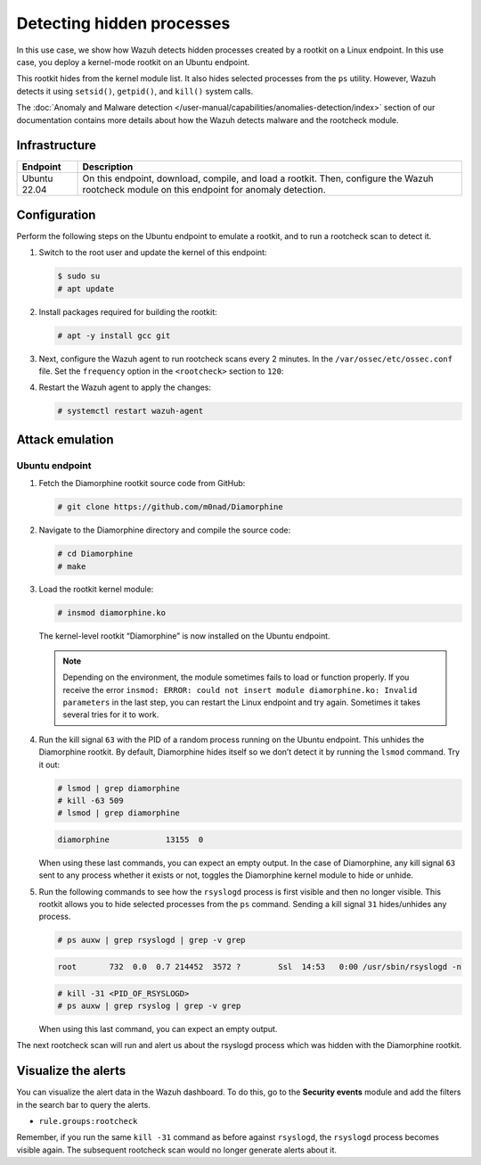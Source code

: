 .. Copyright (C) 2015, Wazuh, Inc.

.. meta::
   :description: Learn how Wazuh detects hidden processes created by a rootkit in this proof of concept.

Detecting hidden processes
==========================

In this use case, we show how Wazuh detects hidden processes created by a rootkit on a Linux endpoint. In this use case, you deploy a kernel-mode rootkit on an Ubuntu endpoint.

This rootkit hides from the kernel module list. It also hides selected processes from the ``ps`` utility. However, Wazuh detects it using ``setsid()``, ``getpid()``, and ``kill()`` system calls.

The :doc:`Anomaly and Malware detection </user-manual/capabilities/anomalies-detection/index>` section of our documentation contains more details about how the Wazuh detects malware and the rootcheck module.


Infrastructure
--------------

+---------------+------------------------------------------------------------------------------------------------------------------------------------------------+
| Endpoint      | Description                                                                                                                                    |
+===============+================================================================================================================================================+
| Ubuntu 22.04  | On this endpoint, download, compile, and load a rootkit. Then, configure the Wazuh rootcheck module on this endpoint for anomaly detection.    |
+---------------+------------------------------------------------------------------------------------------------------------------------------------------------+

Configuration
-------------

Perform the following steps on the Ubuntu endpoint to emulate a rootkit, and to run a rootcheck scan to detect it.

#. Switch to the root user and update the kernel of this endpoint:

   .. code-block:: console

      $ sudo su 
      # apt update

#. Install packages required for building the rootkit:

   .. code-block:: console

      # apt -y install gcc git

#. Next, configure the Wazuh agent to run rootcheck scans every 2 minutes. In the ``/var/ossec/etc/ossec.conf`` file. Set the ``frequency`` option in the ``<rootcheck>`` section to ``120``:

   .. code-block:: xml
      :emphasize-lines: 13

      <rootcheck>
        <disabled>no</disabled>
        <check_files>yes</check_files>
        <check_trojans>yes</check_trojans>
        <check_dev>yes</check_dev>
        <check_sys>yes</check_sys>
        <check_pids>yes</check_pids>
        <check_ports>yes</check_ports>
        <check_if>yes</check_if>

        <!-- rootcheck execution frequency - every 12 hours by default-->

        <frequency>120</frequency>

        <rootkit_files>etc/shared/rootkit_files.txt</rootkit_files>
        <rootkit_trojans>etc/shared/rootkit_trojans.txt</rootkit_trojans>
        <skip_nfs>yes</skip_nfs>
      </rootcheck>

#. Restart the Wazuh agent to apply the changes:

   .. code-block:: console

      # systemctl restart wazuh-agent

Attack emulation
----------------

Ubuntu endpoint
^^^^^^^^^^^^^^^

#. Fetch the Diamorphine rootkit source code from GitHub:

   .. code-block:: console

      # git clone https://github.com/m0nad/Diamorphine

#. Navigate to the Diamorphine directory and compile the source code:

   .. code-block:: console

      # cd Diamorphine
      # make

#. Load the rootkit kernel module:

   .. code-block:: console

      # insmod diamorphine.ko

   The kernel-level rootkit “Diamorphine” is now installed on the Ubuntu endpoint.

   .. note::

      Depending on the environment, the module sometimes fails to load or function properly. If you receive the error ``insmod: ERROR: could not insert module diamorphine.ko: Invalid parameters`` in the last step, you can restart the Linux endpoint and try again. Sometimes it takes several tries for it to work.

#. Run the kill signal ``63`` with the PID of a random process running on the Ubuntu endpoint. This unhides the Diamorphine rootkit. By default, Diamorphine hides itself so we don’t detect it by running the ``lsmod`` command. Try it out:

   .. code-block:: console

      # lsmod | grep diamorphine
      # kill -63 509
      # lsmod | grep diamorphine

   .. code-block:: none
      :class: output

      diamorphine            13155  0

   When using these last commands, you can expect an empty output. In the case of Diamorphine, any kill signal ``63`` sent to any process whether it exists or not, toggles the Diamorphine kernel module to hide or unhide.

#. Run the following commands to see how the ``rsyslogd`` process is first visible and then no longer visible. This rootkit allows you to hide selected processes from the ``ps`` command. Sending a kill signal ``31`` hides/unhides any process.

   .. code-block:: console

      # ps auxw | grep rsyslogd | grep -v grep
   
   .. code-block:: none
      :class: output

      root       732  0.0  0.7 214452  3572 ?        Ssl  14:53   0:00 /usr/sbin/rsyslogd -n
   
   .. code-block:: console

      # kill -31 <PID_OF_RSYSLOGD>
      # ps auxw | grep rsyslog | grep -v grep

   When using this last command, you can expect an empty output.

The next rootcheck scan will run and alert us about the rsyslogd process which was hidden with the Diamorphine rootkit.

Visualize the alerts
--------------------

You can visualize the alert data in the Wazuh dashboard. To do this, go to the **Security events** module and add the filters in the search bar to query the alerts.

-  ``rule.groups:rootcheck``

   .. thumbnail:: /images/poc/hidden-processes-alerts.png
      :title: Hidden processes alerts
      :align: center
      :width: 80%

Remember, if you run the same ``kill -31`` command as before against ``rsyslogd``, the ``rsyslogd`` process becomes visible again. The subsequent rootcheck scan would no longer generate alerts about it.